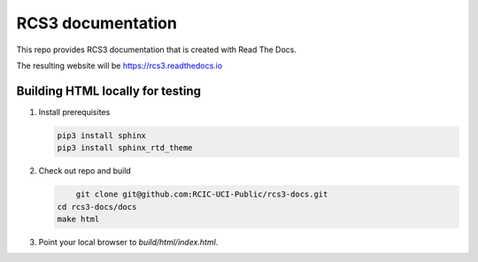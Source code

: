 RCS3 documentation 
==================

This repo provides RCS3 documentation that is
created with Read The Docs.

The resulting website will be https://rcs3.readthedocs.io

Building HTML locally for testing
---------------------------------

1. Install prerequisites

   .. code-block:: console

      pip3 install sphinx
      pip3 install sphinx_rtd_theme

2. Check out repo and build

   .. code-block:: console

	  git clone git@github.com:RCIC-UCI-Public/rcs3-docs.git
      cd rcs3-docs/docs
      make html

3. Point your local browser to `build/html/index.html`.


